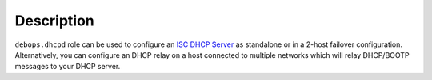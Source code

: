 Description
===========

``debops.dhcpd`` role can be used to configure an `ISC DHCP Server`_ as
standalone or in a 2-host failover configuration. Alternatively, you can
configure an DHCP relay on a host connected to multiple networks which will
relay DHCP/BOOTP messages to your DHCP server.

.. _ISC DHCP Server: https://www.isc.org/downloads/dhcp/
